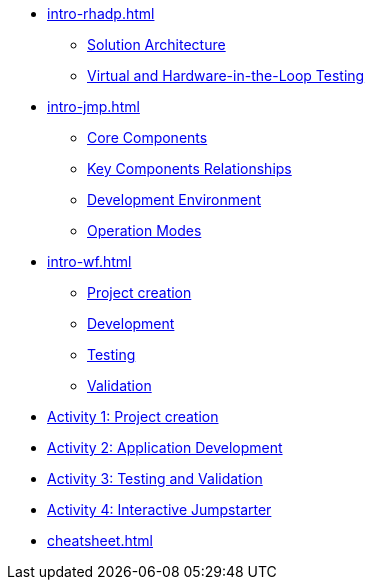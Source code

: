 * xref:intro-rhadp.adoc[]
** xref:intro-rhadp.adoc#solution_architecture[Solution Architecture]
** xref:intro-rhadp.adoc#hiltesting[Virtual and Hardware-in-the-Loop Testing]

* xref:intro-jmp.adoc[]
** xref:intro-jmp.adoc#jmp_components[Core Components]
** xref:intro-jmp.adoc#jmp_relationships[Key Components Relationships]
** xref:intro-jmp.adoc#jmp_development[Development Environment]
** xref:intro-jmp.adoc#jmp_operation_mode[Operation Modes]

* xref:intro-wf.adoc[]
** xref:intro-wf.adoc#project_creation[Project creation]
** xref:intro-wf.adoc#application_development[Development]
** xref:intro-wf.adoc#application_testing[Testing]
** xref:intro-wf.adoc#application_validation[Validation]

* xref:activity-01.adoc[Activity 1: Project creation]

* xref:activity-02.adoc[Activity 2: Application Development]

* xref:activity-03.adoc[Activity 3: Testing and Validation] 

* xref:activity-04.adoc[Activity 4: Interactive Jumpstarter]

* xref:cheatsheet.adoc[]